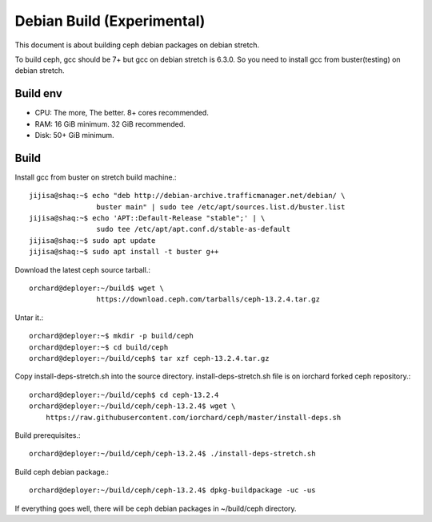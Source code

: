 Debian Build (Experimental)
============================

This document is about building ceph debian packages on debian stretch.

To build ceph, gcc should be 7+ but gcc on debian stretch is 6.3.0.
So you need to install gcc from buster(testing) on debian stretch.

Build env
----------

* CPU: The more, The better. 8+ cores recommended.
* RAM: 16 GiB minimum. 32 GiB recommended.
* Disk: 50+ GiB minimum.

Build
------

Install gcc from buster on stretch build machine.::

    jijisa@shaq:~$ echo "deb http://debian-archive.trafficmanager.net/debian/ \
                    buster main" | sudo tee /etc/apt/sources.list.d/buster.list
    jijisa@shaq:~$ echo 'APT::Default-Release "stable";' | \
                    sudo tee /etc/apt/apt.conf.d/stable-as-default
    jijisa@shaq:~$ sudo apt update
    jijisa@shaq:~$ sudo apt install -t buster g++

Download the latest ceph source tarball.::

    orchard@deployer:~/build$ wget \
                    https://download.ceph.com/tarballs/ceph-13.2.4.tar.gz

Untar it.::

    orchard@deployer:~$ mkdir -p build/ceph
    orchard@deployer:~$ cd build/ceph
    orchard@deployer:~/build/ceph$ tar xzf ceph-13.2.4.tar.gz 

Copy install-deps-stretch.sh into the source directory.
install-deps-stretch.sh file is on iorchard forked ceph repository.::

    orchard@deployer:~/build/ceph$ cd ceph-13.2.4
    orchard@deployer:~/build/ceph/ceph-13.2.4$ wget \
        https://raw.githubusercontent.com/iorchard/ceph/master/install-deps.sh

Build prerequisites.::

    orchard@deployer:~/build/ceph/ceph-13.2.4$ ./install-deps-stretch.sh

Build ceph debian package.::

    orchard@deployer:~/build/ceph/ceph-13.2.4$ dpkg-buildpackage -uc -us

If everything goes well, there will be ceph debian packages in ~/build/ceph
directory.

